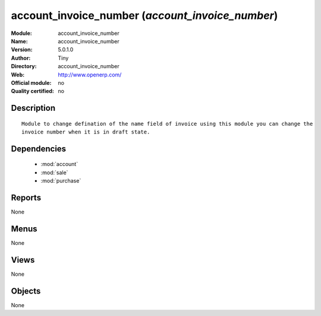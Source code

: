
.. module:: account_invoice_number
    :synopsis: account_invoice_number 
    :noindex:
.. 

.. raw:: html

    <link rel="stylesheet" href="../_static/hide_objects_in_sidebar.css" type="text/css" />

account_invoice_number (*account_invoice_number*)
=================================================
:Module: account_invoice_number
:Name: account_invoice_number
:Version: 5.0.1.0
:Author: Tiny
:Directory: account_invoice_number
:Web: http://www.openerp.com/
:Official module: no
:Quality certified: no

Description
-----------

::

  Module to change defination of the name field of invoice using this module you can change the 
  invoice number when it is in draft state.

Dependencies
------------

 * :mod:`account`
 * :mod:`sale`
 * :mod:`purchase`

Reports
-------

None


Menus
-------


None


Views
-----


None



Objects
-------

None
